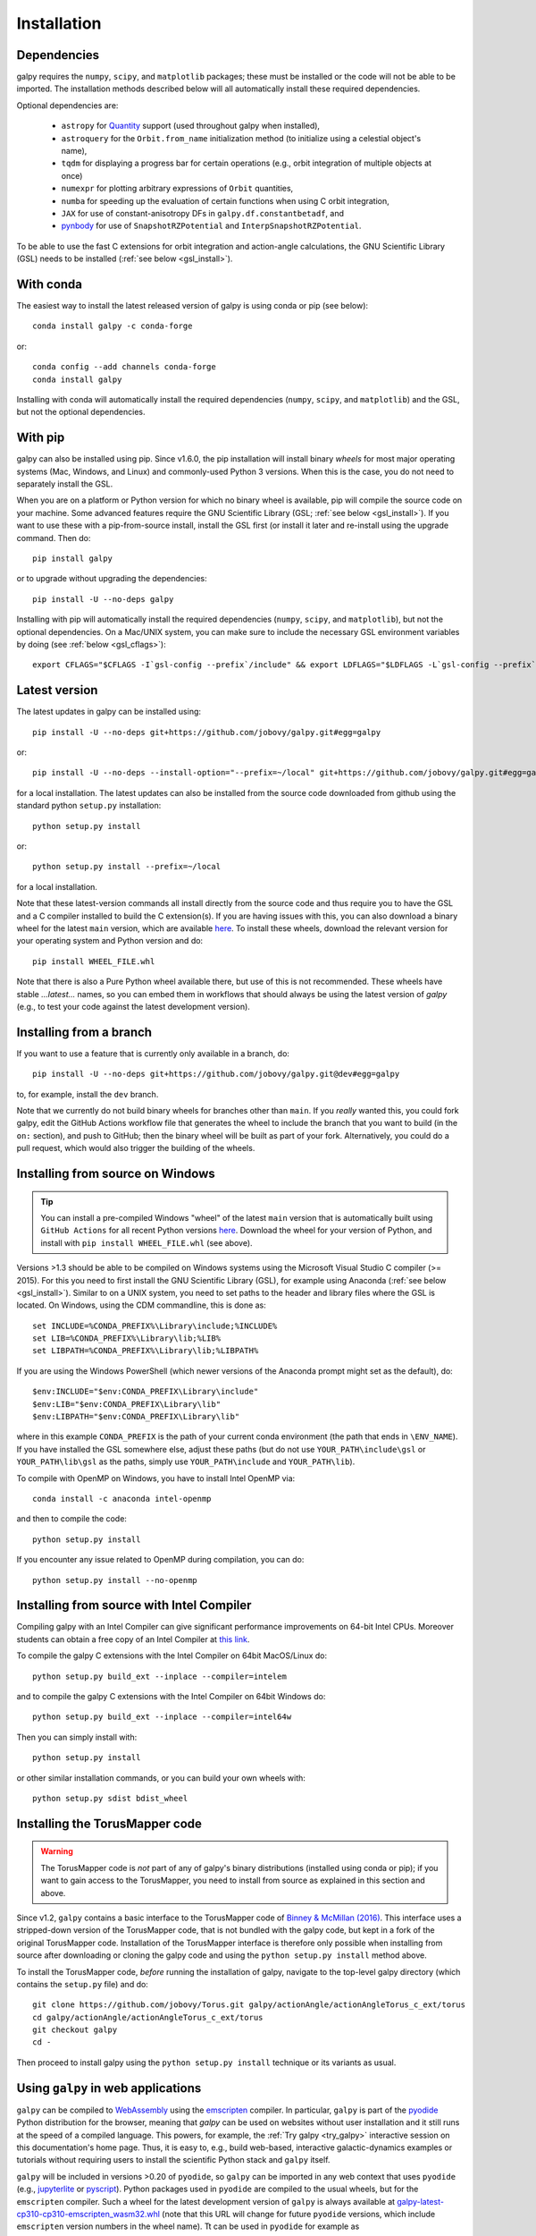 .. _installation:

Installation
==============

Dependencies
------------

galpy requires the ``numpy``, ``scipy``, and ``matplotlib`` packages;
these must be installed or the code will not be able to be imported. 
The installation methods described below will all automatically install
these required dependencies.

Optional dependencies are:

  * ``astropy`` for `Quantity <http://docs.astropy.org/en/stable/api/astropy.units.Quantity.html>`__ support (used throughout galpy when installed),
  * ``astroquery`` for the ``Orbit.from_name`` initialization method (to initialize using a celestial object's name),
  * ``tqdm`` for displaying a progress bar for certain operations (e.g., orbit integration of multiple objects at once)
  * ``numexpr`` for plotting arbitrary expressions of ``Orbit`` quantities,
  * ``numba`` for speeding up the evaluation of certain functions when using C orbit integration,
  * ``JAX`` for use of constant-anisotropy DFs in ``galpy.df.constantbetadf``, and
  * `pynbody <https://github.com/pynbody/pynbody>`__ for use of ``SnapshotRZPotential`` and ``InterpSnapshotRZPotential``.

To be able to use the fast C extensions for orbit integration and
action-angle calculations, the GNU Scientific Library (GSL) needs to
be installed (:ref:`see below <gsl_install>`).

With conda
----------

The easiest way to install the latest released version of galpy is using conda or pip (see below)::

    conda install galpy -c conda-forge

or::

	conda config --add channels conda-forge
	conda install galpy

Installing with conda will automatically install the required
dependencies (``numpy``, ``scipy``, and ``matplotlib``) and the GSL,
but not the optional dependencies.

With pip
--------

galpy can also be installed using pip. Since v1.6.0, the pip
installation will install binary *wheels* for most major operating
systems (Mac, Windows, and Linux) and commonly-used Python 3
versions. When this is the case, you do not need to separately install
the GSL.

When you are on a platform or Python version for which no binary wheel
is available, pip will compile the source code on your machine. Some
advanced features require the GNU Scientific Library (GSL; :ref:`see
below <gsl_install>`). If you want to use these with a pip-from-source
install, install the GSL first (or install it later and re-install
using the upgrade command. Then do::

      pip install galpy

or to upgrade without upgrading the dependencies::

      pip install -U --no-deps galpy

Installing with pip will automatically install the required
dependencies (``numpy``, ``scipy``, and ``matplotlib``), but not the
optional dependencies. On a Mac/UNIX system, you can make sure to include 
the necessary GSL environment variables by doing (see :ref:`below <gsl_cflags>`)::

  export CFLAGS="$CFLAGS -I`gsl-config --prefix`/include" && export LDFLAGS="$LDFLAGS -L`gsl-config --prefix`/lib" && pip install galpy

Latest version
--------------

The latest updates in galpy can be installed using::
    
    pip install -U --no-deps git+https://github.com/jobovy/galpy.git#egg=galpy

or::

    pip install -U --no-deps --install-option="--prefix=~/local" git+https://github.com/jobovy/galpy.git#egg=galpy

for a local installation. The latest updates can also be installed from the source code downloaded from github using the standard python ``setup.py`` installation::

      python setup.py install

or::

	python setup.py install --prefix=~/local

for a local installation.

Note that these latest-version commands all install directly from the
source code and thus require you to have the GSL and a C compiler
installed to build the C extension(s). If you are having issues with
this, you can also download a binary wheel for the latest ``main``
version, which are available `here <http://www.galpy.org.s3-website.us-east-2.amazonaws.com/list.html>`__.
To install these wheels, download the relevant version for your operating
system and Python version and do::

    pip install WHEEL_FILE.whl

Note that there is also a Pure Python wheel available there, but use of this is not recommended.
These wheels have stable `...latest...` names, so you can embed them in workflows that should always
be using the latest version of `galpy` (e.g., to test your code against the latest development version).

Installing from a branch
------------------------

If you want to use a feature that is currently only available in a branch, do::

   pip install -U --no-deps git+https://github.com/jobovy/galpy.git@dev#egg=galpy

to, for example, install the ``dev`` branch. 

Note that we currently do not build binary wheels for branches other
than ``main``. If you *really* wanted this, you could fork galpy,
edit the GitHub Actions workflow file that generates the wheel to
include the branch that you want to build (in the ``on:`` section),
and push to GitHub; then the binary wheel will be built as part of
your fork. Alternatively, you could do a pull request, which would also
trigger the building of the wheels.

.. _install_win:

Installing from source on Windows
---------------------------------

.. TIP::
   You can install a pre-compiled Windows "wheel" of the latest ``main`` version that is 
   automatically built using ``GitHub Actions`` for all recent Python versions 
   `here <http://www.galpy.org.s3-website.us-east-2.amazonaws.com/list.html>`__. 
   Download the wheel for your version of Python, and install with ``pip install WHEEL_FILE.whl`` 
   (see above).

Versions >1.3 should be able to be compiled on Windows systems using the Microsoft Visual Studio C compiler (>= 2015). For this you need to first install the GNU Scientific Library (GSL), for example using Anaconda (:ref:`see below <gsl_install>`). Similar to on a UNIX system, you need to set paths to the header and library files where the GSL is located. On Windows, using the CDM commandline, this is done as::

    set INCLUDE=%CONDA_PREFIX%\Library\include;%INCLUDE%
    set LIB=%CONDA_PREFIX%\Library\lib;%LIB%
    set LIBPATH=%CONDA_PREFIX%\Library\lib;%LIBPATH%

If you are using the Windows PowerShell (which newer versions of the
Anaconda prompt might set as the default), do::

    $env:INCLUDE="$env:CONDA_PREFIX\Library\include"
    $env:LIB="$env:CONDA_PREFIX\Library\lib"
    $env:LIBPATH="$env:CONDA_PREFIX\Library\lib"

where in this example ``CONDA_PREFIX`` is the path of your current conda environment (the path that ends in ``\ENV_NAME``). If you have installed the GSL somewhere else, adjust these paths (but do not use ``YOUR_PATH\include\gsl`` or ``YOUR_PATH\lib\gsl`` as the paths, simply use ``YOUR_PATH\include`` and ``YOUR_PATH\lib``).

To compile with OpenMP on Windows, you have to install Intel OpenMP via::

    conda install -c anaconda intel-openmp

and then to compile the code::

   python setup.py install

If you encounter any issue related to OpenMP during compilation, you can do::

    python setup.py install --no-openmp

Installing from source with Intel Compiler
-------------------------------------------

Compiling galpy with an Intel Compiler can give significant
performance improvements on 64-bit Intel CPUs. Moreover students can
obtain a free copy of an Intel Compiler at `this link
<https://software.intel.com/en-us/qualify-for-free-software/student>`__.

To compile the galpy C extensions with the Intel Compiler on 64bit
MacOS/Linux do::

    python setup.py build_ext --inplace --compiler=intelem

and to compile the galpy C extensions with the Intel Compiler on 64bit
Windows do::

    python setup.py build_ext --inplace --compiler=intel64w

Then you can simply install with::

     python setup.py install

or other similar installation commands, or you can build your own
wheels with::

    python setup.py sdist bdist_wheel

.. _install_tm:

Installing the TorusMapper code
--------------------------------

.. WARNING::
   The TorusMapper code is *not* part of any of galpy's binary distributions (installed using conda or pip); if you want to gain access to the TorusMapper, you need to install from source as explained in this section and above.

Since v1.2, ``galpy`` contains a basic interface to the TorusMapper
code of `Binney & McMillan (2016)
<http://adsabs.harvard.edu/abs/2016MNRAS.456.1982B>`__. This interface
uses a stripped-down version of the TorusMapper code, that is not
bundled with the galpy code, but kept in a fork of the original
TorusMapper code. Installation of the TorusMapper interface is
therefore only possible when installing from source after downloading
or cloning the galpy code and using the ``python setup.py install``
method above.

To install the TorusMapper code, *before* running the installation of
galpy, navigate to the top-level galpy directory (which contains the
``setup.py`` file) and do::

	     git clone https://github.com/jobovy/Torus.git galpy/actionAngle/actionAngleTorus_c_ext/torus
	     cd galpy/actionAngle/actionAngleTorus_c_ext/torus
	     git checkout galpy
	     cd -

Then proceed to install galpy using the ``python setup.py install``
technique or its variants as usual.

Using ``galpy`` in web applications
-----------------------------------

``galpy`` can be compiled to `WebAssembly <https://webassembly.org/>`__ using the `emscripten <https://emscripten.org/>`__ compiler. In particular, ``galpy`` is part of the `pyodide <https://pyodide.org/en/stable/>`__ Python distribution for the browser, meaning that `galpy` can be used on websites without user installation and it still runs at the speed of a compiled language. This powers, for example, the :ref:`Try galpy <try_galpy>` interactive session on this documentation's home page. Thus, it is easy to, e.g., build web-based, interactive galactic-dynamics examples or tutorials without requiring users to install the scientific Python stack and ``galpy`` itself.

``galpy`` will be included in versions >0.20 of ``pyodide``, so ``galpy`` can be imported in any web context that uses ``pyodide`` (e.g., `jupyterlite <https://jupyterlite.readthedocs.io/en/latest/>`__ or `pyscript <https://pyscript.net/>`__). Python packages used in ``pyodide`` are compiled to the usual wheels, but for the ``emscripten`` compiler. Such a wheel for the latest development version of ``galpy`` is always available at `galpy-latest-cp310-cp310-emscripten_wasm32.whl <https://www.galpy.org/wheelhouse/galpy-latest-cp310-cp310-emscripten_wasm32.whl>`__ (note that this URL will change for future ``pyodide`` versions, which include ``emscripten`` version numbers in the wheel name). Tt can be used in ``pyodide`` for example as

>>> import pyodide_js
>>> await pyodide_js.loadPackage(['numpy','scipy','matplotlib','astropy',
        'future','setuptools',
        'https://www.galpy.org/wheelhouse/galpy-latest-cp310-cp310-emscripten_wasm32.whl'])

after which you can ``import galpy`` and do (almost) everything you can in the Python version of ``galpy`` (everything except for querying Simbad using ``Orbit.from_name`` and except for ``Orbit.animate``). Note that depending on your context, you might have to just ``import pyodide`` to get the ``loadPackage`` function.

Installation FAQ
-----------------

What is the required ``numpy`` version?
++++++++++++++++++++++++++++++++++++++++

``galpy`` should mostly work for any relatively recent version of
``numpy``, but some advanced features, including calculating the
normalization of certain distribution functions using Gauss-Legendre
integration require ``numpy`` version 1.7.0 or higher.

I get warnings like "galpyWarning: libgalpy C extension module not loaded, because libgalpy.so image was not found"
++++++++++++++++++++++++++++++++++++++++++++++++++++++++++++++++++++++++++++++++++++++++++++++++++++++++++++++++++++++++++++++++++++++++++++

This typically means that the GNU Scientific Library (`GSL
<http://www.gnu.org/software/gsl/>`_) was unavailable during galpy's
installation, causing the C extensions not to be compiled. Most of the
galpy code will still run, but slower because it will run in pure
Python. The code requires GSL versions >= 1.14. If you believe that
the correct GSL version is installed for galpy, check that the library
can be found during installation (see :ref:`below <gsl_cflags>`).

I get the warning "galpyWarning: libgalpy_actionAngleTorus C extension module not loaded, because libgalpy_actionAngleTorus.so image was not found"
++++++++++++++++++++++++++++++++++++++++++++++++++++++++++++++++++++++++++++++++++++++++++++++++++++++++++++++++++++++++++++++++++++++++++++++++++++++++++

This is typically because the TorusMapper code was not compiled,
because it was unavailable during installation. This code is only
necessary if you want to use
``galpy.actionAngle.actionAngleTorus``. See :ref:`above <install_tm>`
for instructions on how to install the TorusMapper code. Note that in
recent versions of galpy, you should *not* be getting this warning,
unless you set ``verbose=True`` in the :ref:`configuration file
<configfile>`.

.. _gsl_install:

How do I install the GSL?
++++++++++++++++++++++++++

Certain advanced features require the GNU Scientific Library (`GSL
<http://www.gnu.org/software/gsl/>`_), with action calculations
requiring version 1.14 or higher. The easiest way to install this is using its Anaconda build::

	  conda install -c conda-forge gsl

If you do not want to go that route, on a Mac, the next easiest way to install
the GSL is using `Homebrew <http://brew.sh/>`_ as::

		brew install gsl --universal

You should be able to check your version using (on Mac/Linux)::

   gsl-config --version

On Linux distributions with ``apt-get``, the GSL can be installed using::

   apt-get install libgsl0-dev

or on distros with ``yum``, do::

   yum install gsl-devel

.. _gsl_cflags:

The ``galpy`` installation fails because of C compilation errors
+++++++++++++++++++++++++++++++++++++++++++++++++++++++++++++++++

``galpy``'s installation can fail due to compilation errors, which look like::

	    error: command 'gcc' failed with exit status 1

or::

	error: command 'clang' failed with exit status 1

or::

	error: command 'cc' failed with exit status 1

This is typically because the compiler cannot locate the GSL header
files or the GSL library. You can tell the installation about where
you've installed the GSL library by defining (for example, when the
GSL was installed under ``/usr``; the ``LD_LIBRARY_PATH`` part of this
may or may not be necessary depending on your system)::

       export CFLAGS=-I/usr/include
       export LDFLAGS=-L/usr/lib
       export LD_LIBRARY_PATH=-L/usr/lib

or::

	setenv CFLAGS -I/usr/include
	setenv LDFLAGS -L/usr/lib
	setenv LD_LIBRARY_PATH -L/usr/lib

depending on your shell type (change the actual path to the include
and lib directories that have the gsl directory). If you already have
``CFLAGS``, ``LDFLAGS``, and ``LD_LIBRARY_PATH`` defined you just have
to add the ``'-I/usr/include'`` and ``'-L/usr/lib'`` to them.

If you are on a Mac or UNIX system (e.g., Linux), you can find the correct ``CFLAGS`` and ``LDFLAGS``/``LD_LIBRARY_path`` entries by doing::

   gsl-config --cflags
   gsl-config --prefix

where you should add ``/lib`` to the output of the latter. In a bash shell, you could also simply do::

   export CFLAGS="$CFLAGS -I`gsl-config --prefix`/include" && export LDFLAGS="$LDFLAGS -L`gsl-config --prefix`/lib" && pip install galpy
   
or::

   export CFLAGS="$CFLAGS -I`gsl-config --prefix`/include" && export LDFLAGS="$LDFLAGS -L`gsl-config --prefix`/lib" && python setup.py install

depending on whether you are installing using ``pip`` or from source.

I have defined ``CFLAGS``, ``LDFLAGS``, and ``LD_LIBRARY_PATH``, but the compiler does not seem to include these and still returns with errors
+++++++++++++++++++++++++++++++++++++++++++++++++++++++++++++++++++++++++++++++++++++++++++++++++++++++++++++++++++++++++++++++++++++++++++++++

This typically happens if you install using ``sudo``, but have defined the ``CFLAGS`` etc. environment variables without using sudo. Try using ``sudo -E`` instead, which propagates your own environment variables to the ``sudo`` user.

I'm having issues with OpenMP
+++++++++++++++++++++++++++++++

galpy uses `OpenMP <http://www.openmp.org/>`_ to parallelize various
of the computations done in C. galpy can be installed without OpenMP
by specifying the option ``--no-openmp`` when running the ``python
setup.py`` commands above::

	   python setup.py install --no-openmp

or when using pip as follows::

    pip install -U --no-deps --install-option="--no-openmp" git+https://github.com/jobovy/galpy.git#egg=galpy 

or::

    pip install -U --no-deps --install-option="--prefix=~/local" --install-option="--no-openmp" git+https://github.com/jobovy/galpy.git#egg=galpy 

for a local installation. This might be useful if one is using the
``clang`` compiler, which is the new default on macs with OS X (>=
10.8), but does not support OpenMP. ``clang`` might lead to errors in the
installation of galpy such as::

  ld: library not found for -lgomp

  clang: error: linker command failed with exit code 1 (use -v to see invocation)

If you get these errors, you can use the commands given above to
install without OpenMP, or specify to use ``gcc`` by specifying the
``CC`` and ``LDSHARED`` environment variables to use ``gcc``. Note
that ``clang`` does not seem to have this issue anymore in more recent
versions, but it still does not support ``OpenMP``.

.. _configfile:

Configuration file
-------------------

Since v1.2, ``galpy`` uses a configuration file to set a small number
of configuration variables. This configuration file is parsed using
`ConfigParser
<https://docs.python.org/2/library/configparser.html>`__/`configparser
<https://docs.python.org/3/library/configparser.html>`__. It is
currently used:

	  * to set a default set of distance and velocity scales (``ro`` and ``vo`` throughout galpy) for conversion between physical and internal galpy unit

    	  * to decide whether to use seaborn plotting with galpy's defaults (which affects *all* plotting after importing ``galpy.util.plot``), 

	  * to specify whether output from functions or methods should be given as an `astropy Quantity <http://docs.astropy.org/en/stable/api/astropy.units.Quantity.html>`__ with units as much as possible or not, and whether or not to use astropy's `coordinate transformations <http://docs.astropy.org/en/stable/coordinates/index.html>`__ (these are typically somewhat slower than galpy's own coordinate transformations, but they are more accurate and more general)

          * to set the level of verbosity of galpy's warning system (the default ``verbose=False`` turns off non-crucial warnings). 

          * To set options related to whether or not to check for new versions of galpy (``do-check= False`` turns all such checks off; ``check-non-interactive`` sets whether or not to do the version check in non-interactive (script) sessions; ``check-non-interactive`` sets the cadence of how often to check for version updates in non-interactive sessions [in days; interactive sessions always check]; ``last-non-interactive-check`` is an internal variable to store when the last check occurred)

The current configuration file therefore looks like this::

	  [normalization]
	  ro = 8.
	  vo = 220.

	  [plot]
	  seaborn-bovy-defaults = False

	  [astropy]
	  astropy-units = False
	  astropy-coords = True

	  [warnings]
	  verbose = False

	  [version-check]
	  do-check = True
	  check-non-interactive = True
	  check-non-interactive-every = 1
	  last-non-interactive-check = 2000-01-01

where ``ro`` is the distance scale specified in kpc, ``vo`` the
velocity scale in km/s, and the setting is to *not* return output as a
Quantity. These are the current default settings.

A user-wide configuration file should be located at
``$HOME/.galpyrc``. This user-wide file can be overridden by a
``$PWD/.galpyrc`` file in the current directory. If no configuration
file is found, the code will automatically write the default
configuration to ``$HOME/.galpyrc``. Thus, after installing galpy, you
can simply use some of its simplest functionality (e.g., integrate an
orbit), and after this the default configuration file will be present
at ``$HOME/.galpyrc``. If you want to change any of the settings (for
example, you want Quantity output), you can edit this file. The
default configuration file can also be found :download:`here
<examples/galpyrc>`.


